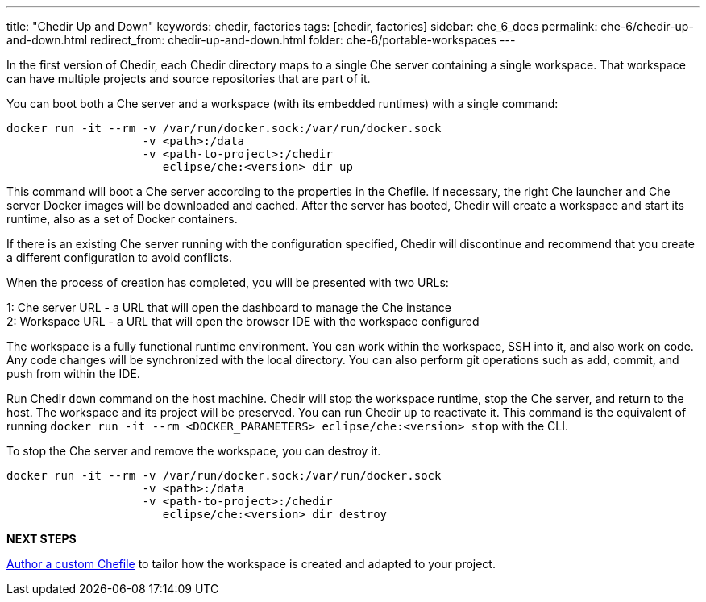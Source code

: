 ---
title: "Chedir Up and Down"
keywords: chedir, factories
tags: [chedir, factories]
sidebar: che_6_docs
permalink: che-6/chedir-up-and-down.html
redirect_from: chedir-up-and-down.html
folder: che-6/portable-workspaces
---


In the first version of Chedir, each Chedir directory maps to a single Che server containing a single workspace. That workspace can have multiple projects and source repositories that are part of it.

You can boot both a Che server and a workspace (with its embedded runtimes) with a single command:

----
docker run -it --rm -v /var/run/docker.sock:/var/run/docker.sock
                    -v <path>:/data
                    -v <path-to-project>:/chedir
                       eclipse/che:<version> dir up
----

This command will boot a Che server according to the properties in the Chefile. If necessary, the right Che launcher and Che server Docker images will be downloaded and cached. After the server has booted, Chedir will create a workspace and start its runtime, also as a set of Docker containers.

If there is an existing Che server running with the configuration specified, Chedir will discontinue and recommend that you create a different configuration to avoid conflicts.

When the process of creation has completed, you will be presented with two URLs:

1: Che server URL - a URL that will open the dashboard to manage the Che instance +
2: Workspace URL - a URL that will open the browser IDE with the workspace configured

The workspace is a fully functional runtime environment. You can work within the workspace, SSH into it, and also work on code. Any code changes will be synchronized with the local directory. You can also perform git operations such as add, commit, and push from within the IDE.

Run Chedir `down` command on the host machine. Chedir will stop the workspace runtime, stop the Che server, and return to the host. The workspace and its project will be preserved. You can run Chedir `up` to reactivate it. This command is the equivalent of running `docker run -it --rm <DOCKER_PARAMETERS> eclipse/che:<version> stop` with the CLI.

To stop the Che server and remove the workspace, you can destroy it.

----
docker run -it --rm -v /var/run/docker.sock:/var/run/docker.sock
                    -v <path>:/data
                    -v <path-to-project>:/chedir
                       eclipse/che:<version> dir destroy
----

*NEXT STEPS*

link:chefile.html[Author a custom Chefile] to tailor how the workspace is created and adapted to your project.
